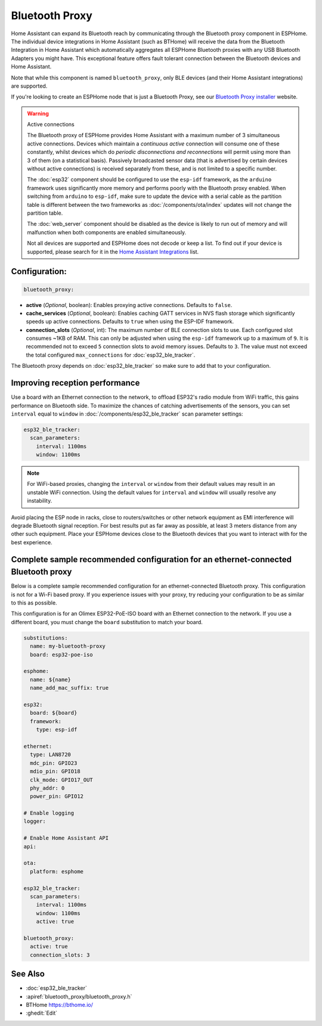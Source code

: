 Bluetooth Proxy
===============

.. seo::
    :description: Instructions for setting up the Bluetooth Proxy in ESPHome.
    :image: bluetooth.svg

Home Assistant can expand its Bluetooth reach by communicating through the Bluetooth proxy component in ESPHome.
The individual device integrations in Home Assistant (such as BTHome) will receive the data from the Bluetooth
Integration in Home Assistant which automatically aggregates all ESPHome Bluetooth proxies with any USB Bluetooth
Adapters you might have. This exceptional feature offers fault tolerant connection between the Bluetooth devices
and Home Assistant.

Note that while this component is named ``bluetooth_proxy``, only BLE devices (and their Home Assistant integrations)
are supported.

If you're looking to create an ESPHome node that is just a Bluetooth Proxy, see
our `Bluetooth Proxy installer <https://esphome.github.io/bluetooth-proxies/>`__ website.

.. warning:: Active connections

    The Bluetooth proxy of ESPHome provides Home Assistant with a maximum number of 3 simultaneous active connections.
    Devices which maintain a *continuous active* connection will consume one of these constantly, whilst devices which
    do *periodic disconnections and reconnections* will permit using more than 3 of them (on a statistical basis).
    Passively broadcasted sensor data (that is advertised by certain devices without active connections) is received
    separately from these, and is not limited to a specific number.

    The :doc:`esp32` component should be configured to use the ``esp-idf`` framework, as the ``arduino`` framework
    uses significantly more memory and performs poorly with the Bluetooth proxy enabled. When switching from
    ``arduino`` to ``esp-idf``, make sure to update the device with a serial cable as the partition table is
    different between the two frameworks as :doc:`/components/ota/index` updates will not change the partition table.

    The :doc:`web_server` component should be disabled as the device is likely
    to run out of memory and will malfunction when both components are enabled simultaneously.

    Not all devices are supported and ESPHome does not decode or keep a list. To find out if your device is supported,
    please search for it in the `Home Assistant Integrations <https://www.home-assistant.io/integrations/>`__ list.

Configuration:
--------------

.. code-block::

    bluetooth_proxy:

- **active** (*Optional*, boolean): Enables proxying active connections. Defaults to ``false``.
- **cache_services** (*Optional*, boolean): Enables caching GATT services in NVS flash storage which significantly speeds up active connections. Defaults to ``true`` when using the ESP-IDF framework.
- **connection_slots** (*Optional*, int): The maximum number of BLE connection slots to use.
  Each configured slot consumes ~1KB of RAM. This can only be adjusted when using
  the ``esp-idf`` framework up to a maximum of ``9``. It is recommended not to exceed ``5``
  connection slots to avoid memory issues. Defaults to ``3``.
  The value must not exceed the total configured ``max_connections``
  for :doc:`esp32_ble_tracker`.

The Bluetooth proxy depends on :doc:`esp32_ble_tracker` so make sure to add that to your configuration.

Improving reception performance
-------------------------------

Use a board with an Ethernet connection to the network, to offload ESP32's radio module from WiFi traffic, this gains performance on Bluetooth side.
To maximize the chances of catching advertisements of the sensors, you can set ``interval`` equal to ``window`` in :doc:`/components/esp32_ble_tracker` scan parameter settings:

.. code-block:: yaml

    esp32_ble_tracker:
      scan_parameters:
        interval: 1100ms
        window: 1100ms
.. note::

    For WiFi-based proxies, changing the ``interval`` or ``window`` from their default values may result in an unstable WiFi connection. Using the default values for ``interval`` and ``window`` will usually resolve any instability.

Avoid placing the ESP node in racks, close to routers/switches or other network equipment as EMI interference will degrade Bluetooth signal reception. For best results put as far away as possible, at least 3 meters distance from any other such equipment. Place your ESPHome devices close to the Bluetooth devices that you want to interact with for the best experience.

Complete sample recommended configuration for an ethernet-connected Bluetooth proxy
-----------------------------------------------------------------------------------

Below is a complete sample recommended configuration for an ethernet-connected Bluetooth proxy. This configuration is not for a Wi-Fi based proxy. If you experience issues with your proxy, try reducing your configuration to be as similar to this as possible.

This configuration is for an Olimex ESP32-PoE-ISO board with an Ethernet connection to the network. If you use a different board, you must change the ``board`` substitution to match your board.

.. code-block:: yaml

    substitutions:
      name: my-bluetooth-proxy
      board: esp32-poe-iso

    esphome:
      name: ${name}
      name_add_mac_suffix: true

    esp32:
      board: ${board}
      framework:
        type: esp-idf

    ethernet:
      type: LAN8720
      mdc_pin: GPIO23
      mdio_pin: GPIO18
      clk_mode: GPIO17_OUT
      phy_addr: 0
      power_pin: GPIO12

    # Enable logging
    logger:

    # Enable Home Assistant API
    api:

    ota:
      platform: esphome

    esp32_ble_tracker:
      scan_parameters:
        interval: 1100ms
        window: 1100ms
        active: true

    bluetooth_proxy:
      active: true
      connection_slots: 3


See Also
--------

- :doc:`esp32_ble_tracker`
- :apiref:`bluetooth_proxy/bluetooth_proxy.h`
- BTHome `<https://bthome.io/>`__
- :ghedit:`Edit`
